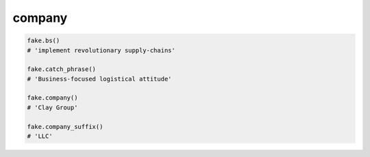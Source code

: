 company
=======

.. code-block:: python

    fake.bs()
    # 'implement revolutionary supply-chains'

    fake.catch_phrase()
    # 'Business-focused logistical attitude'

    fake.company()
    # 'Clay Group'

    fake.company_suffix()
    # 'LLC'
